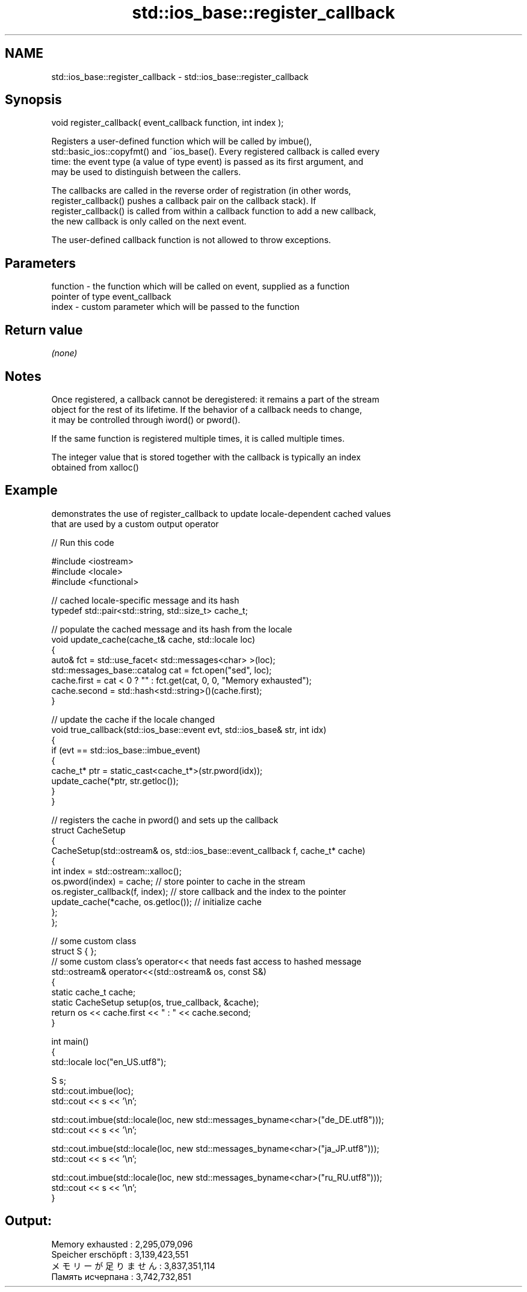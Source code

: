 .TH std::ios_base::register_callback 3 "2017.04.02" "http://cppreference.com" "C++ Standard Libary"
.SH NAME
std::ios_base::register_callback \- std::ios_base::register_callback

.SH Synopsis
   void register_callback( event_callback function, int index );

   Registers a user-defined function which will be called by imbue(),
   std::basic_ios::copyfmt() and ~ios_base(). Every registered callback is called every
   time: the event type (a value of type event) is passed as its first argument, and
   may be used to distinguish between the callers.

   The callbacks are called in the reverse order of registration (in other words,
   register_callback() pushes a callback pair on the callback stack). If
   register_callback() is called from within a callback function to add a new callback,
   the new callback is only called on the next event.

   The user-defined callback function is not allowed to throw exceptions.

.SH Parameters

   function - the function which will be called on event, supplied as a function
              pointer of type event_callback
   index    - custom parameter which will be passed to the function

.SH Return value

   \fI(none)\fP

.SH Notes

   Once registered, a callback cannot be deregistered: it remains a part of the stream
   object for the rest of its lifetime. If the behavior of a callback needs to change,
   it may be controlled through iword() or pword().

   If the same function is registered multiple times, it is called multiple times.

   The integer value that is stored together with the callback is typically an index
   obtained from xalloc()

.SH Example

   demonstrates the use of register_callback to update locale-dependent cached values
   that are used by a custom output operator

   
// Run this code

 #include <iostream>
 #include <locale>
 #include <functional>
  
 // cached locale-specific message and its hash
 typedef std::pair<std::string, std::size_t> cache_t;
  
 // populate the cached message and its hash from the locale
 void update_cache(cache_t& cache, std::locale loc)
 {
     auto& fct = std::use_facet< std::messages<char> >(loc);
     std::messages_base::catalog cat = fct.open("sed", loc);
     cache.first = cat < 0 ? "" : fct.get(cat, 0, 0, "Memory exhausted");
     cache.second = std::hash<std::string>()(cache.first);
 }
  
 // update the cache if the locale changed
 void true_callback(std::ios_base::event evt, std::ios_base& str, int idx)
 {
     if (evt == std::ios_base::imbue_event)
     {
         cache_t* ptr = static_cast<cache_t*>(str.pword(idx));
         update_cache(*ptr, str.getloc());
     }
 }
  
 // registers the cache in pword() and sets up the callback
 struct CacheSetup
 {
     CacheSetup(std::ostream& os, std::ios_base::event_callback f, cache_t* cache)
     {
         int index = std::ostream::xalloc();
         os.pword(index) = cache; // store pointer to cache in the stream
         os.register_callback(f, index); // store callback and the index to the pointer
         update_cache(*cache, os.getloc()); // initialize cache
     };
 };
  
 // some custom class
 struct S { };
 // some custom class's operator<< that needs fast access to hashed message
 std::ostream& operator<<(std::ostream& os, const S&)
 {
    static cache_t cache;
    static CacheSetup setup(os, true_callback, &cache);
    return os << cache.first << " : " << cache.second;
 }
  
 int main()
 {
     std::locale loc("en_US.utf8");
  
     S s;
     std::cout.imbue(loc);
     std::cout << s << '\\n';
  
     std::cout.imbue(std::locale(loc, new std::messages_byname<char>("de_DE.utf8")));
     std::cout << s << '\\n';
  
     std::cout.imbue(std::locale(loc, new std::messages_byname<char>("ja_JP.utf8")));
     std::cout << s << '\\n';
  
     std::cout.imbue(std::locale(loc, new std::messages_byname<char>("ru_RU.utf8")));
     std::cout << s << '\\n';
 }

.SH Output:

 Memory exhausted : 2,295,079,096
 Speicher erschöpft : 3,139,423,551
 メモリーが足りません : 3,837,351,114
 Память исчерпана : 3,742,732,851
